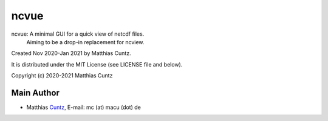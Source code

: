 ncvue
=====

ncvue: A minimal GUI for a quick view of netcdf files.
       Aiming to be a drop-in replacement for ncview.

Created Nov 2020-Jan 2021 by Matthias Cuntz.

It is distributed under the MIT License (see LICENSE file and below).

Copyright (c) 2020-2021 Matthias Cuntz

Main Author
-----------

* Matthias Cuntz_, E-mail: mc (at) macu (dot) de

.. _Cuntz: https://github.com/mcuntz

